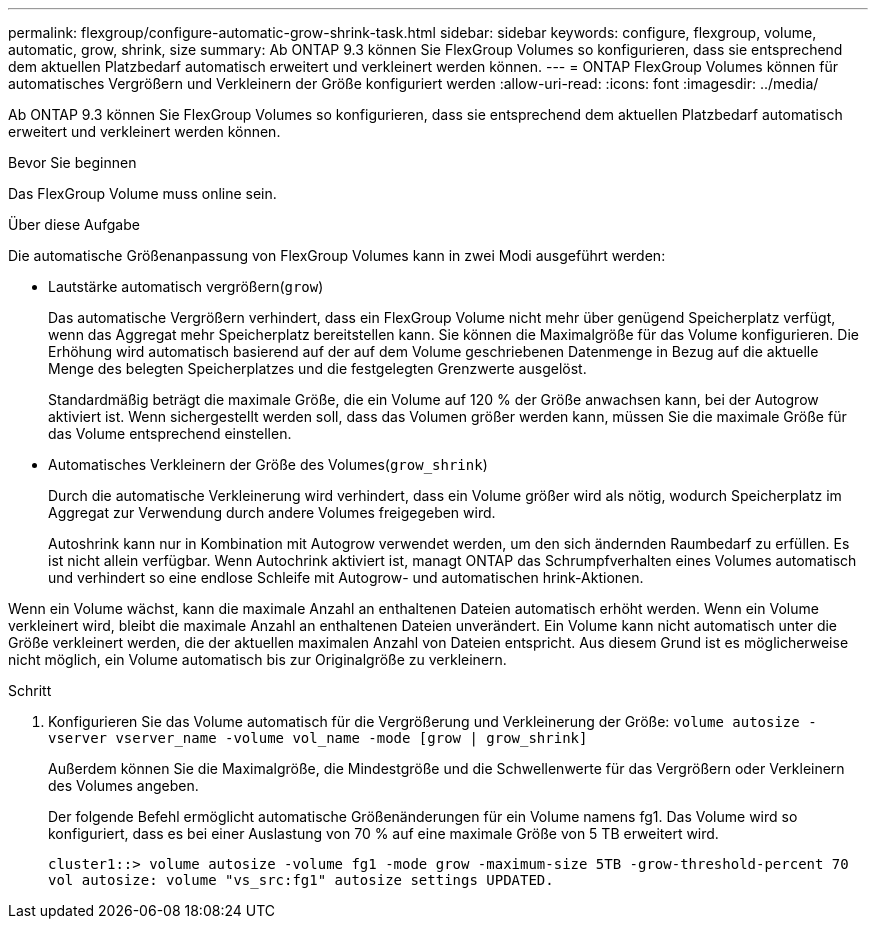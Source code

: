 ---
permalink: flexgroup/configure-automatic-grow-shrink-task.html 
sidebar: sidebar 
keywords: configure, flexgroup, volume, automatic, grow, shrink, size 
summary: Ab ONTAP 9.3 können Sie FlexGroup Volumes so konfigurieren, dass sie entsprechend dem aktuellen Platzbedarf automatisch erweitert und verkleinert werden können. 
---
= ONTAP FlexGroup Volumes können für automatisches Vergrößern und Verkleinern der Größe konfiguriert werden
:allow-uri-read: 
:icons: font
:imagesdir: ../media/


[role="lead"]
Ab ONTAP 9.3 können Sie FlexGroup Volumes so konfigurieren, dass sie entsprechend dem aktuellen Platzbedarf automatisch erweitert und verkleinert werden können.

.Bevor Sie beginnen
Das FlexGroup Volume muss online sein.

.Über diese Aufgabe
Die automatische Größenanpassung von FlexGroup Volumes kann in zwei Modi ausgeführt werden:

* Lautstärke automatisch vergrößern(`grow`)
+
Das automatische Vergrößern verhindert, dass ein FlexGroup Volume nicht mehr über genügend Speicherplatz verfügt, wenn das Aggregat mehr Speicherplatz bereitstellen kann. Sie können die Maximalgröße für das Volume konfigurieren. Die Erhöhung wird automatisch basierend auf der auf dem Volume geschriebenen Datenmenge in Bezug auf die aktuelle Menge des belegten Speicherplatzes und die festgelegten Grenzwerte ausgelöst.

+
Standardmäßig beträgt die maximale Größe, die ein Volume auf 120 % der Größe anwachsen kann, bei der Autogrow aktiviert ist. Wenn sichergestellt werden soll, dass das Volumen größer werden kann, müssen Sie die maximale Größe für das Volume entsprechend einstellen.

* Automatisches Verkleinern der Größe des Volumes(`grow_shrink`)
+
Durch die automatische Verkleinerung wird verhindert, dass ein Volume größer wird als nötig, wodurch Speicherplatz im Aggregat zur Verwendung durch andere Volumes freigegeben wird.

+
Autoshrink kann nur in Kombination mit Autogrow verwendet werden, um den sich ändernden Raumbedarf zu erfüllen. Es ist nicht allein verfügbar. Wenn Autochrink aktiviert ist, managt ONTAP das Schrumpfverhalten eines Volumes automatisch und verhindert so eine endlose Schleife mit Autogrow- und automatischen hrink-Aktionen.



Wenn ein Volume wächst, kann die maximale Anzahl an enthaltenen Dateien automatisch erhöht werden. Wenn ein Volume verkleinert wird, bleibt die maximale Anzahl an enthaltenen Dateien unverändert. Ein Volume kann nicht automatisch unter die Größe verkleinert werden, die der aktuellen maximalen Anzahl von Dateien entspricht. Aus diesem Grund ist es möglicherweise nicht möglich, ein Volume automatisch bis zur Originalgröße zu verkleinern.

.Schritt
. Konfigurieren Sie das Volume automatisch für die Vergrößerung und Verkleinerung der Größe: `volume autosize -vserver vserver_name -volume vol_name -mode [grow | grow_shrink]`
+
Außerdem können Sie die Maximalgröße, die Mindestgröße und die Schwellenwerte für das Vergrößern oder Verkleinern des Volumes angeben.

+
Der folgende Befehl ermöglicht automatische Größenänderungen für ein Volume namens fg1. Das Volume wird so konfiguriert, dass es bei einer Auslastung von 70 % auf eine maximale Größe von 5 TB erweitert wird.

+
[listing]
----
cluster1::> volume autosize -volume fg1 -mode grow -maximum-size 5TB -grow-threshold-percent 70
vol autosize: volume "vs_src:fg1" autosize settings UPDATED.
----

